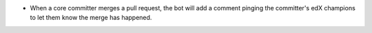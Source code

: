- When a core committer merges a pull request, the bot will add a comment
  pinging the committer's edX champions to let them know the merge has
  happened.
